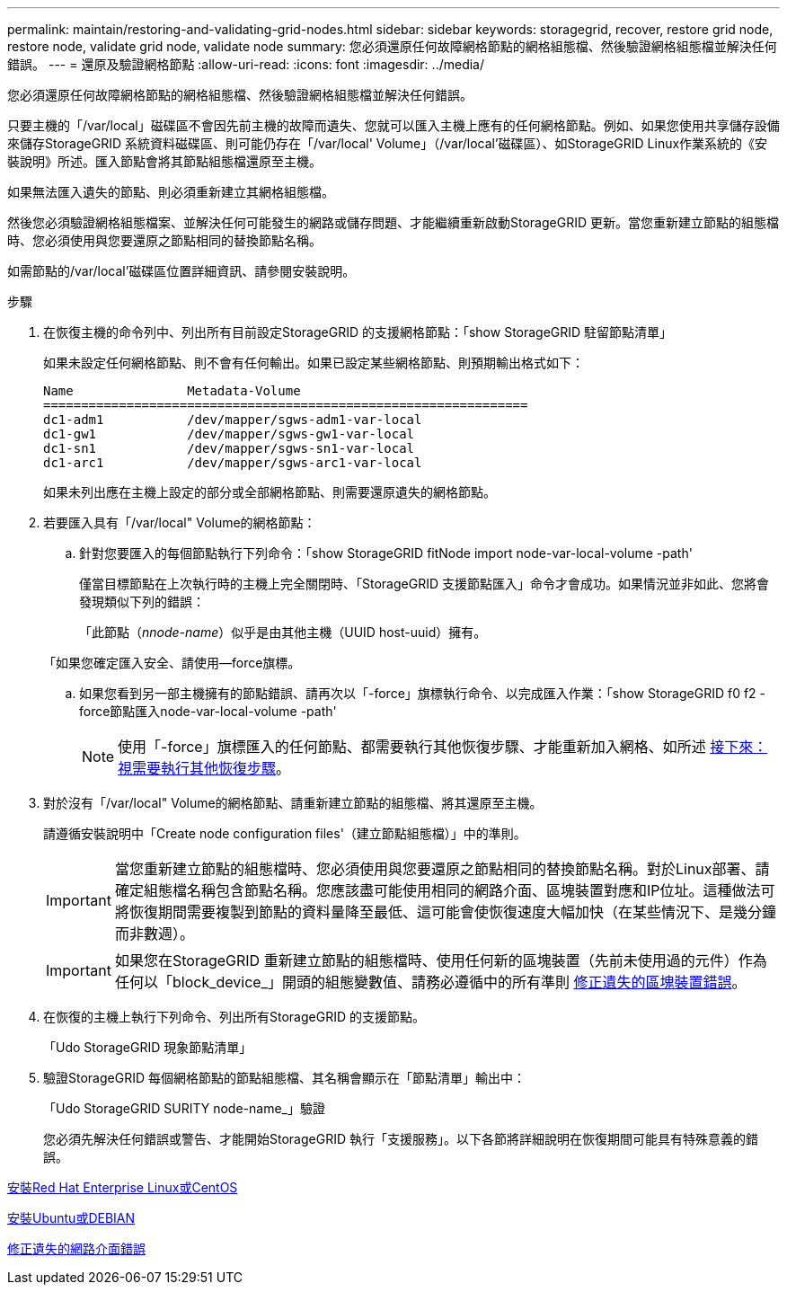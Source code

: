 ---
permalink: maintain/restoring-and-validating-grid-nodes.html 
sidebar: sidebar 
keywords: storagegrid, recover, restore grid node, restore node, validate grid node, validate node 
summary: 您必須還原任何故障網格節點的網格組態檔、然後驗證網格組態檔並解決任何錯誤。 
---
= 還原及驗證網格節點
:allow-uri-read: 
:icons: font
:imagesdir: ../media/


[role="lead"]
您必須還原任何故障網格節點的網格組態檔、然後驗證網格組態檔並解決任何錯誤。

只要主機的「/var/local」磁碟區不會因先前主機的故障而遺失、您就可以匯入主機上應有的任何網格節點。例如、如果您使用共享儲存設備來儲存StorageGRID 系統資料磁碟區、則可能仍存在「/var/local' Volume」（/var/local'磁碟區）、如StorageGRID Linux作業系統的《安裝說明》所述。匯入節點會將其節點組態檔還原至主機。

如果無法匯入遺失的節點、則必須重新建立其網格組態檔。

然後您必須驗證網格組態檔案、並解決任何可能發生的網路或儲存問題、才能繼續重新啟動StorageGRID 更新。當您重新建立節點的組態檔時、您必須使用與您要還原之節點相同的替換節點名稱。

如需節點的/var/local'磁碟區位置詳細資訊、請參閱安裝說明。

.步驟
. 在恢復主機的命令列中、列出所有目前設定StorageGRID 的支援網格節點：「show StorageGRID 駐留節點清單」
+
如果未設定任何網格節點、則不會有任何輸出。如果已設定某些網格節點、則預期輸出格式如下：

+
[listing]
----
Name               Metadata-Volume
================================================================
dc1-adm1           /dev/mapper/sgws-adm1-var-local
dc1-gw1            /dev/mapper/sgws-gw1-var-local
dc1-sn1            /dev/mapper/sgws-sn1-var-local
dc1-arc1           /dev/mapper/sgws-arc1-var-local
----
+
如果未列出應在主機上設定的部分或全部網格節點、則需要還原遺失的網格節點。

. 若要匯入具有「/var/local" Volume的網格節點：
+
.. 針對您要匯入的每個節點執行下列命令：「show StorageGRID fitNode import node-var-local-volume -path'
+
僅當目標節點在上次執行時的主機上完全關閉時、「StorageGRID 支援節點匯入」命令才會成功。如果情況並非如此、您將會發現類似下列的錯誤：

+
「此節點（_nnode-name_）似乎是由其他主機（UUID host-uuid）擁有。

+
「如果您確定匯入安全、請使用--force旗標。

.. 如果您看到另一部主機擁有的節點錯誤、請再次以「-force」旗標執行命令、以完成匯入作業：「show StorageGRID f0 f2 - force節點匯入node-var-local-volume -path'
+

NOTE: 使用「-force」旗標匯入的任何節點、都需要執行其他恢復步驟、才能重新加入網格、如所述 xref:whats-next-performing-additional-recovery-steps-if-required.adoc[接下來：視需要執行其他恢復步驟]。



. 對於沒有「/var/local" Volume的網格節點、請重新建立節點的組態檔、將其還原至主機。
+
請遵循安裝說明中「Create node configuration files'（建立節點組態檔）」中的準則。

+

IMPORTANT: 當您重新建立節點的組態檔時、您必須使用與您要還原之節點相同的替換節點名稱。對於Linux部署、請確定組態檔名稱包含節點名稱。您應該盡可能使用相同的網路介面、區塊裝置對應和IP位址。這種做法可將恢復期間需要複製到節點的資料量降至最低、這可能會使恢復速度大幅加快（在某些情況下、是幾分鐘而非數週）。

+

IMPORTANT: 如果您在StorageGRID 重新建立節點的組態檔時、使用任何新的區塊裝置（先前未使用過的元件）作為任何以「block_device_」開頭的組態變數值、請務必遵循中的所有準則 xref:fixing-missing-block-device-errors.adoc[修正遺失的區塊裝置錯誤]。

. 在恢復的主機上執行下列命令、列出所有StorageGRID 的支援節點。
+
「Udo StorageGRID 現象節點清單」

. 驗證StorageGRID 每個網格節點的節點組態檔、其名稱會顯示在「節點清單」輸出中：
+
「Udo StorageGRID SURITY node-name_」驗證

+
您必須先解決任何錯誤或警告、才能開始StorageGRID 執行「支援服務」。以下各節將詳細說明在恢復期間可能具有特殊意義的錯誤。



xref:../rhel/index.adoc[安裝Red Hat Enterprise Linux或CentOS]

xref:../ubuntu/index.adoc[安裝Ubuntu或DEBIAN]

xref:fixing-mssing-network-interface-errors.adoc[修正遺失的網路介面錯誤]
